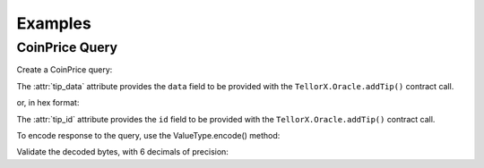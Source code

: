 ========
Examples
========


CoinPrice Query
---------------

.. jupyter-execute::
    :hide-code:

    import sys
    import os
    from decimal import Decimal
    sys.path.insert(0, os.path.abspath('../src'))

Create a CoinPrice query:

.. jupyter-execute::

    from telliot.queries.coin_price import CoinPrice
    q = CoinPrice(coin='btc')
    print(repr(q))

The :attr:`tip_data` attribute provides the ``data`` field to be provided with
the ``TellorX.Oracle.addTip()`` contract call.

.. jupyter-execute::

    print(q.tip_data)

or, in hex format:

.. jupyter-execute::

    print(f"0x{q.tip_data.hex()}")

The :attr:`tip_id` attribute provides the ``id`` field to be provided with
the ``TellorX.Oracle.addTip()`` contract call.

.. jupyter-execute::

    print(f"0x{q.tip_id.hex()}")

To encode response to the query, use the
ValueType.encode() method:

.. jupyter-execute::

    value = 99.1234567
    encoded_bytes = q.value_type.encode(value)
    print(f"0x{encoded_bytes.hex()}")

Validate the decoded bytes, with 6 decimals of precision:

.. jupyter-execute::

    decoded_value = q.value_type.decode(encoded_bytes)
    print(decoded_value)

